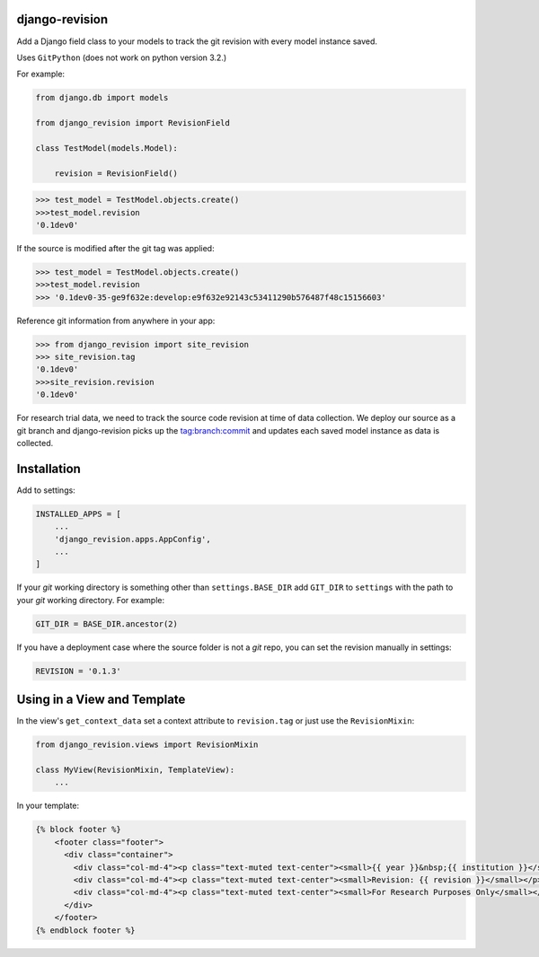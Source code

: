 |pypi| |travis| |coverage|


django-revision
---------------

Add a Django field class to your models to track the git revision with every model instance saved.

Uses ``GitPython`` (does not work on python version 3.2.)

For example:

.. code-block:: python

    from django.db import models
    
    from django_revision import RevisionField
    
    class TestModel(models.Model):

        revision = RevisionField()

.. code-block:: python

    >>> test_model = TestModel.objects.create()
    >>>test_model.revision
    '0.1dev0'

If the source is modified after the git tag was applied:

.. code-block:: python

    >>> test_model = TestModel.objects.create()
    >>>test_model.revision
    >>> '0.1dev0-35-ge9f632e:develop:e9f632e92143c53411290b576487f48c15156603'

Reference git information from anywhere in your app:

.. code-block:: python

    >>> from django_revision import site_revision
    >>> site_revision.tag
    '0.1dev0'
    >>>site_revision.revision
    '0.1dev0'


For research trial data, we need to track the source code revision at time of data collection. We deploy our source as a git branch and django-revision picks up the tag:branch:commit and updates
each saved model instance as data is collected.

Installation
------------

Add to settings:

.. code-block:: python

    INSTALLED_APPS = [
        ...
        'django_revision.apps.AppConfig',
        ...
    ]

If your `git` working directory is something other than ``settings.BASE_DIR`` add ``GIT_DIR`` to ``settings`` with the path to your `git` working directory. For example:

.. code-block:: python

    GIT_DIR = BASE_DIR.ancestor(2)
    
If you have a deployment case where the source folder is not a `git` repo, you can set the revision manually in settings:
	
.. code-block:: python

    REVISION = '0.1.3'

Using in a View and Template
----------------------------

In the view's ``get_context_data`` set a context attribute to ``revision.tag`` or just use the ``RevisionMixin``:

.. code-block:: python

    from django_revision.views import RevisionMixin

    class MyView(RevisionMixin, TemplateView):
        ...

In your template:

.. code-block:: python

    {% block footer %} 
	<footer class="footer">
	  <div class="container">
	    <div class="col-md-4"><p class="text-muted text-center"><small>{{ year }}&nbsp;{{ institution }}</small></p></div>
	    <div class="col-md-4"><p class="text-muted text-center"><small>Revision: {{ revision }}</small></p></div>
	    <div class="col-md-4"><p class="text-muted text-center"><small>For Research Purposes Only</small></p></div>
	  </div>
	</footer>
    {% endblock footer %}

.. |pypi| image:: https://img.shields.io/pypi/v/django-revision.svg
    :target: https://pypi.python.org/pypi/django-revision
    
.. |travis| image:: https://travis-ci.org/clinicedc/django-revision.svg?branch=develop
    :target: https://travis-ci.org/clinicedc/django-revision
    
.. |coverage| image:: https://coveralls.io/repos/github/clinicedc/django-revision/badge.svg?branch=develop
    :target: https://coveralls.io/github/clinicedc/django-revision?branch=develop
